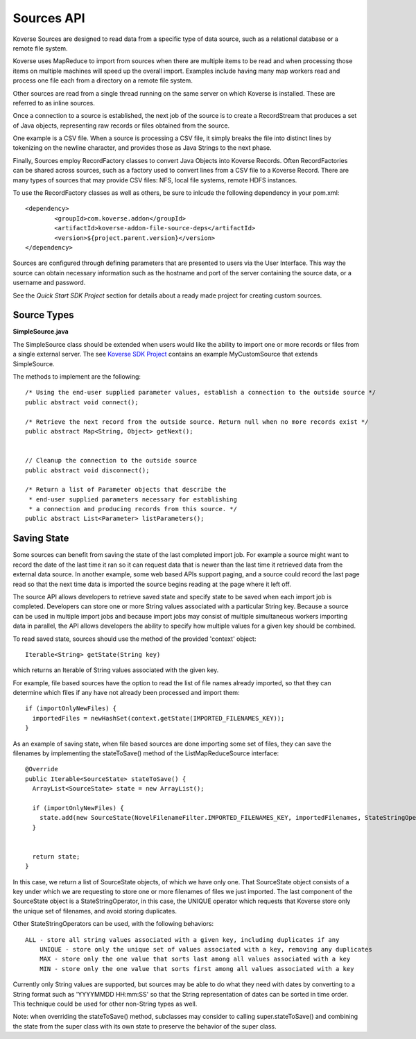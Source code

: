 Sources API
------------

Koverse Sources are designed to read data from a specific type of data source, such as a relational database or a remote file system.


Koverse uses MapReduce to import from sources when there are multiple items to be read and when processing those items on multiple machines will speed up the overall import. Examples include having many map workers read and process one file each from a directory on a remote file system.


Other sources are read from a single thread running on the same server on which Koverse is installed. These are referred to as inline sources.


Once a connection to a source is established, the next job of the source is to create a RecordStream that produces a set of Java objects, representing raw records or files obtained from the source.


One example is a CSV file. When a source is processing a CSV file, it simply breaks the file into distinct lines by tokenizing on the newline character, and provides those as Java Strings to the next phase.


Finally, Sources employ RecordFactory classes to convert Java Objects into Koverse Records. Often RecordFactories can be shared across sources, such as a factory used to convert lines from a CSV file to a Koverse Record. There are many types of sources that may provide CSV files: NFS, local file systems, remote HDFS instances.

To use the RecordFactory classes as well as others, be sure to inlcude the following dependency in your pom.xml::


		<dependency>
			<groupId>com.koverse.addon</groupId>
			<artifactId>koverse-addon-file-source-deps</artifactId>
			<version>${project.parent.version}</version>
		</dependency>


Sources are configured through defining parameters that are presented to users via the User Interface. This way the source can obtain necessary information such as the hostname and port of the server containing the source data, or a username and password.

See the `Quick Start SDK Project` section for details about a ready made project for creating custom sources.

.. _a link: https://github.com/Koverse/koverse-sdk-project/tree/1.4


Source Types
^^^^^^^^^^^^

**SimpleSource.java**

The SimpleSource class should be extended when users would like the ability to import one or more records or files from a single external server.
The see `Koverse SDK Project <https://github.com/Koverse/koverse-sdk-project/tree/1.4/>`_ contains an example MyCustomSource that extends SimpleSource.


The methods to implement are the following::


	/* Using the end-user supplied parameter values, establish a connection to the outside source */
	public abstract void connect();

	/* Retrieve the next record from the outside source. Return null when no more records exist */
	public abstract Map<String, Object> getNext();


	// Cleanup the connection to the outside source
	public abstract void disconnect();

	/* Return a list of Parameter objects that describe the
	 * end-user supplied parameters necessary for establishing
	 * a connection and producing records from this source. */
	public abstract List<Parameter> listParameters();


Saving State
^^^^^^^^^^^^

Some sources can benefit from saving the state of the last completed import job. For example a source might want to record the date of the last time it ran so it can request data that is newer than the last time it retrieved data from the external data source. In another example, some web based APIs support paging, and a source could record the last page read so that the next time data is imported the source begins reading at the page where it left off.

The source API allows developers to retrieve saved state and specify state to be saved when each import job is completed. Developers can store one or more String values associated with a particular String key. Because a source can be used in multiple import jobs and because import jobs may consist of multiple simultaneous workers importing data in parallel, the API allows developers the ability to specify how multiple values for a given key should be combined.

To read saved state, sources should use the method of the provided 'context' object::

	Iterable<String> getState(String key)

which returns an Iterable of String values associated with the given key.

For example, file based sources have the option to read the list of file names already imported, so that they can determine which files if any have not already been processed and import them::

	if (importOnlyNewFiles) {
	  importedFiles = newHashSet(context.getState(IMPORTED_FILENAMES_KEY));
	}


As an example of saving state, when file based sources are done importing some set of files, they can save the filenames by implementing the stateToSave() method of the ListMapReduceSource interface::

	@Override
	public Iterable<SourceState> stateToSave() {
	  ArrayList<SourceState> state = new ArrayList();
      
	  if (importOnlyNewFiles) {
	    state.add(new SourceState(NovelFilenameFilter.IMPORTED_FILENAMES_KEY, importedFilenames, StateStringOperator.UNIQUE));
	  }
	  
      
	  return state;
	}


In this case, we return a list of SourceState objects, of which we have only one. That SourceState object consists of a key under which we are requesting to store one or more filenames of files we just imported. The last component of the SourceState object is a StateStringOperator, in this case, the UNIQUE operator which requests that Koverse store only the unique set of filenames, and avoid storing duplicates.

Other StateStringOperators can be used, with the following behaviors::

    ALL - store all string values associated with a given key, including duplicates if any
	UNIQUE - store only the unique set of values associated with a key, removing any duplicates
	MAX - store only the one value that sorts last among all values associated with a key
	MIN - store only the one value that sorts first among all values associated with a key

Currently only String values are supported, but sources may be able to do what they need with dates by converting to a String format such as 'YYYYMMDD HH:mm:SS' so that the String representation of dates can be sorted in time order. This technique could be used for other non-String types as well.

Note: when overriding the stateToSave() method, subclasses may consider to calling super.stateToSave() and combining the state from the super class with its own state to preserve the behavior of the super class.
